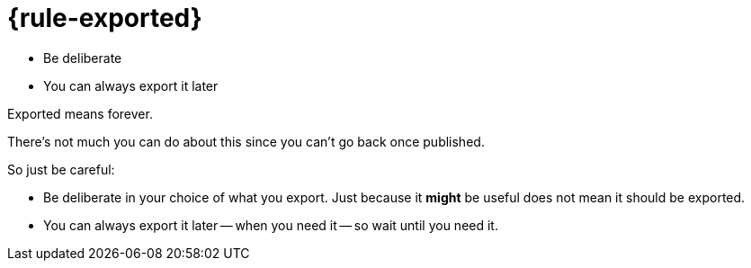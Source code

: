 = {rule-exported}

* Be deliberate
* You can always export it later

[.notes]
--
Exported means forever.

There's not much you can do about this
since you can't go back once published.

So just be careful:

* Be deliberate in your choice of what you export.
  Just because it *might* be useful does not mean it should be exported.
* You can always export it later -- when you need it --
  so wait until you need it.
--
